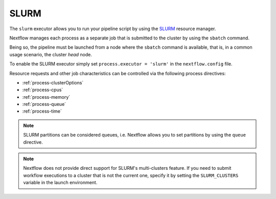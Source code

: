 .. _slurm-executor:

SLURM
=====

The ``slurm`` executor allows you to run your pipeline script by using the `SLURM <https://slurm.schedmd.com/documentation.html>`_ resource manager.

Nextflow manages each process as a separate job that is submitted to the cluster by using the ``sbatch`` command.

Being so, the pipeline must be launched from a node where the ``sbatch`` command is available, that is, in a common usage
scenario, the cluster `head` node.

To enable the SLURM executor simply set ``process.executor = 'slurm'`` in the ``nextflow.config`` file.

Resource requests and other job characteristics can be controlled via the following process directives:

* :ref:`process-clusterOptions`
* :ref:`process-cpus`
* :ref:`process-memory`
* :ref:`process-queue`
* :ref:`process-time`

.. note::
    SLURM partitions can be considered queues, i.e. Nextflow allows you to set partitions by using the ``queue``
    directive.

.. note::
    Nextflow does not provide direct support for SLURM's multi-clusters feature. If you need to
    submit workflow executions to a cluster that is not the current one, specify it by setting the
    ``SLURM_CLUSTERS`` variable in the launch environment.
